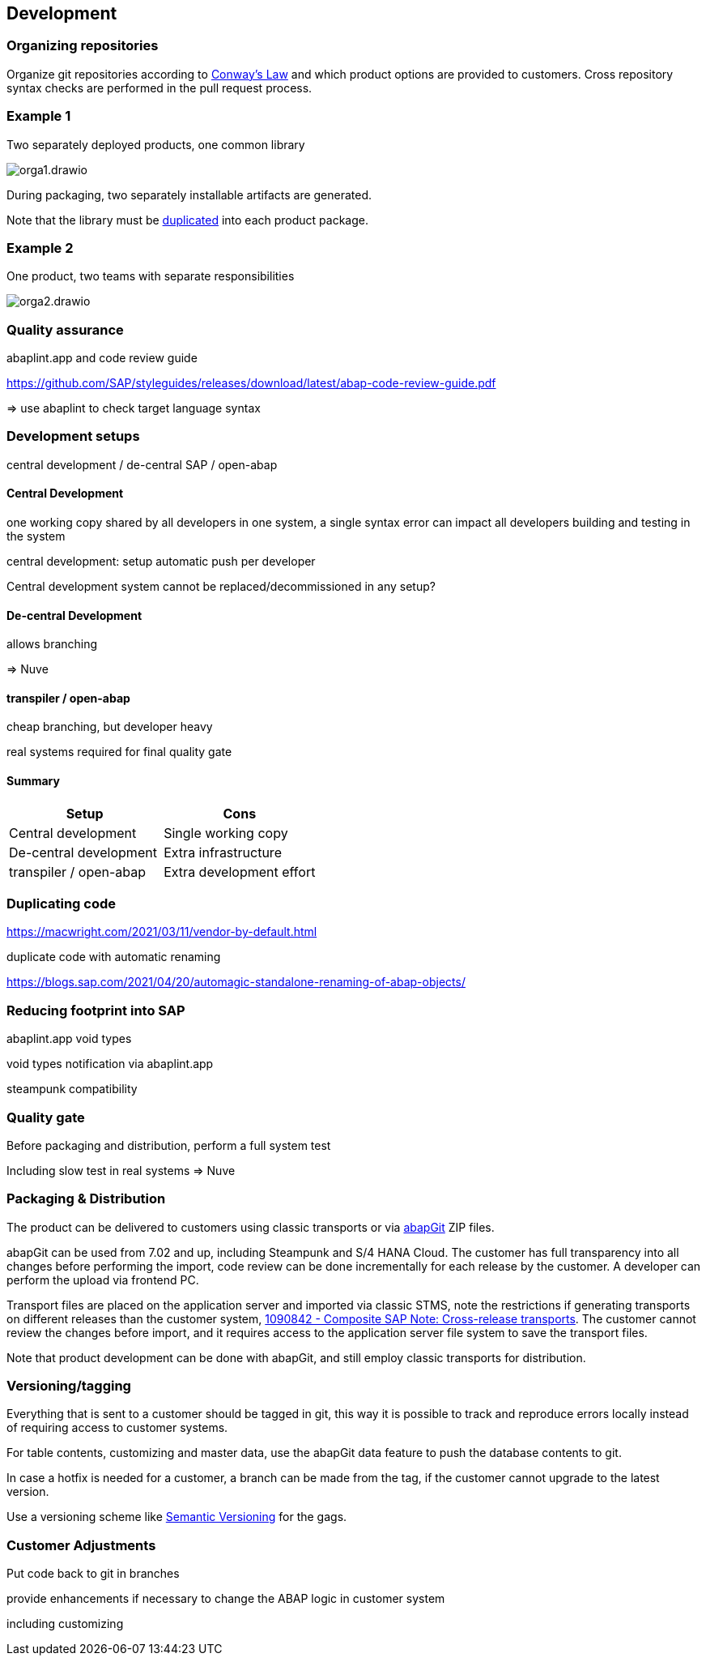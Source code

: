 == Development

=== Organizing repositories

Organize git repositories according to link:https://en.wikipedia.org/wiki/Conway%27s_law[Conway's Law] and which product options are provided to customers. Cross repository syntax checks are performed in the pull request process.

=== Example 1

Two separately deployed products, one common library

image::./img/orga1.drawio.svg[]

During packaging, two separately installable artifacts are generated.

Note that the library must be <<_duplicating_code,duplicated>> into each product package.

=== Example 2

One product, two teams with separate responsibilities

image::./img/orga2.drawio.svg[]

=== Quality assurance

abaplint.app and code review guide

https://github.com/SAP/styleguides/releases/download/latest/abap-code-review-guide.pdf

=> use abaplint to check target language syntax

=== Development setups

central development / de-central SAP / open-abap

==== Central Development

one working copy shared by all developers in one system, a single syntax error can impact all developers building and testing in the system

central development: setup automatic push per developer

Central development system cannot be replaced/decommissioned in any setup?

==== De-central Development

allows branching

=> Nuve

==== transpiler / open-abap

cheap branching, but developer heavy

real systems required for final quality gate

==== Summary

[cols="1,1"]
|===
|Setup |Cons

|Central development
|Single working copy

|De-central development
|Extra infrastructure

|transpiler / open-abap
|Extra development effort
|===

=== Duplicating code

https://macwright.com/2021/03/11/vendor-by-default.html

duplicate code with automatic renaming

https://blogs.sap.com/2021/04/20/automagic-standalone-renaming-of-abap-objects/

=== Reducing footprint into SAP

abaplint.app void types

void types notification via abaplint.app

steampunk compatibility

=== Quality gate

Before packaging and distribution, perform a full system test

Including slow test in real systems => Nuve

=== Packaging & Distribution

The product can be delivered to customers using classic transports or via link:https://abapgit.org[abapGit] ZIP files.

abapGit can be used from 7.02 and up, including Steampunk and S/4 HANA Cloud. The customer has full transparency into all changes before performing the import, code review can be done incrementally for each release by the customer. A developer can perform the upload via frontend PC.

Transport files are placed on the application server and imported via classic STMS, note the restrictions if generating transports on different releases than the customer system, link:https://launchpad.support.sap.com/#/notes/1090842[1090842 - Composite SAP Note: Cross-release transports]. The customer cannot review the changes before import, and it requires access to the application server file system to save the transport files.

Note that product development can be done with abapGit, and still employ classic transports for distribution.

=== Versioning/tagging

Everything that is sent to a customer should be tagged in git, this way it is possible to track and reproduce errors locally instead of requiring access to customer systems.

For table contents, customizing and master data, use the abapGit data feature to push the database contents to git.

In case a hotfix is needed for a customer, a branch can be made from the tag, if the customer cannot upgrade to the latest version.

Use a versioning scheme like link:https://semver.org[Semantic Versioning] for the gags.

=== Customer Adjustments

Put code back to git in branches

provide enhancements if necessary to change the ABAP logic in customer system

including customizing